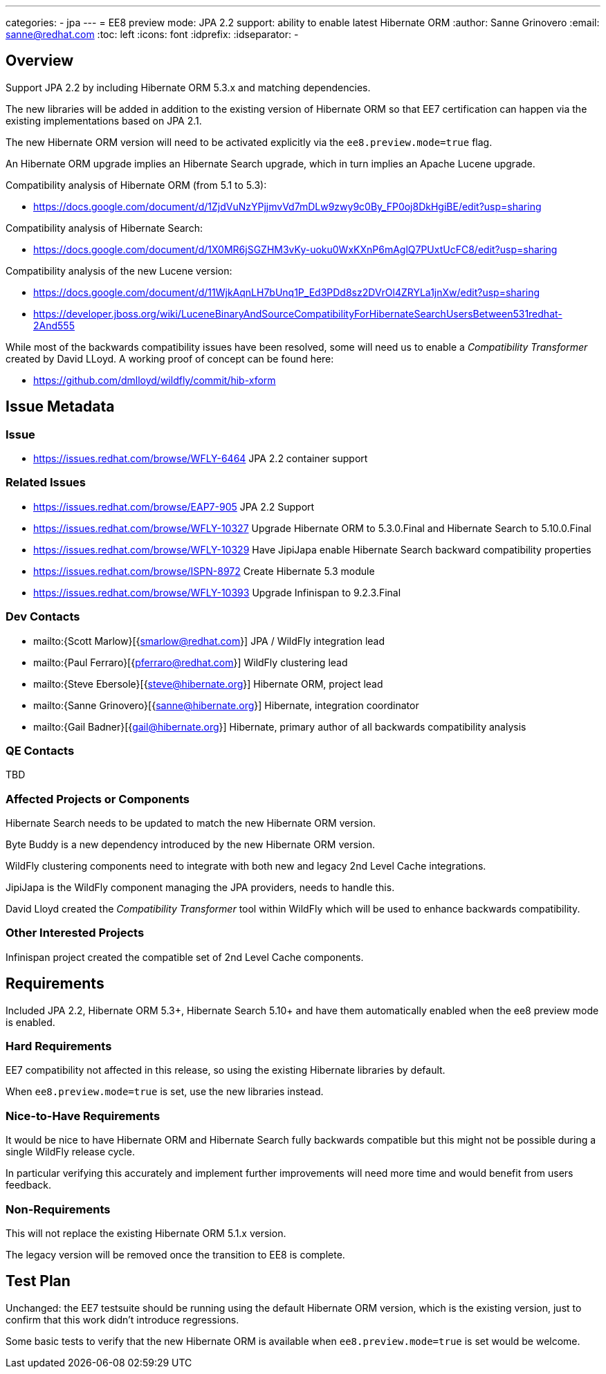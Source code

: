---
categories:
  - jpa
---
= EE8 preview mode: JPA 2.2 support: ability to enable latest Hibernate ORM
:author:            Sanne Grinovero
:email:             sanne@redhat.com
:toc:               left
:icons:             font
:idprefix:
:idseparator:       -

== Overview

Support JPA 2.2 by including Hibernate ORM 5.3.x and matching dependencies.

The new libraries will be added in addition to the existing version of Hibernate ORM so that EE7 certification can happen via the existing implementations based on JPA 2.1.

The new Hibernate ORM version will need to be activated explicitly via the `ee8.preview.mode=true` flag.

An Hibernate ORM upgrade implies an Hibernate Search upgrade, which in turn implies an Apache Lucene upgrade.

Compatibility analysis of Hibernate ORM (from 5.1 to 5.3):

 - https://docs.google.com/document/d/1ZjdVuNzYPjjmvVd7mDLw9zwy9c0By_FP0oj8DkHgiBE/edit?usp=sharing

Compatibility analysis of Hibernate Search:

 - https://docs.google.com/document/d/1X0MR6jSGZHM3vKy-uoku0WxKXnP6mAglQ7PUxtUcFC8/edit?usp=sharing

Compatibility analysis of the new Lucene version:

 - https://docs.google.com/document/d/11WjkAqnLH7bUnq1P_Ed3PDd8sz2DVrOl4ZRYLa1jnXw/edit?usp=sharing
 - https://developer.jboss.org/wiki/LuceneBinaryAndSourceCompatibilityForHibernateSearchUsersBetween531redhat-2And555

While most of the backwards compatibility issues have been resolved, some will need us to enable a _Compatibility Transformer_ created by David LLoyd.
A working proof of concept can be found here:

 - https://github.com/dmlloyd/wildfly/commit/hib-xform


== Issue Metadata

=== Issue

* https://issues.redhat.com/browse/WFLY-6464 JPA 2.2 container support

=== Related Issues

* https://issues.redhat.com/browse/EAP7-905 JPA 2.2 Support
* https://issues.redhat.com/browse/WFLY-10327 Upgrade Hibernate ORM to 5.3.0.Final and Hibernate Search to 5.10.0.Final
* https://issues.redhat.com/browse/WFLY-10329 Have JipiJapa enable Hibernate Search backward compatibility properties
* https://issues.redhat.com/browse/ISPN-8972 Create Hibernate 5.3 module
* https://issues.redhat.com/browse/WFLY-10393 Upgrade Infinispan to 9.2.3.Final

=== Dev Contacts

* mailto:{Scott Marlow}[{smarlow@redhat.com}] JPA / WildFly integration lead
* mailto:{Paul Ferraro}[{pferraro@redhat.com}] WildFly clustering lead
* mailto:{Steve Ebersole}[{steve@hibernate.org}] Hibernate ORM, project lead
* mailto:{Sanne Grinovero}[{sanne@hibernate.org}] Hibernate, integration coordinator
* mailto:{Gail Badner}[{gail@hibernate.org}] Hibernate, primary author of all backwards compatibility analysis

=== QE Contacts

TBD

=== Affected Projects or Components

Hibernate Search needs to be updated to match the new Hibernate ORM version.

Byte Buddy is a new dependency introduced by the new Hibernate ORM version.

WildFly clustering components need to integrate with both new and legacy 2nd Level Cache integrations.

JipiJapa is the WildFly component managing the JPA providers, needs to handle this.

David Lloyd created the _Compatibility Transformer_ tool within WildFly which will be used to enhance backwards compatibility.

=== Other Interested Projects

Infinispan project created the compatible set of 2nd Level Cache components.

== Requirements

Included JPA 2.2, Hibernate ORM 5.3+, Hibernate Search 5.10+ and have them automatically enabled when the ee8 preview mode is enabled.

=== Hard Requirements

EE7 compatibility not affected in this release, so using the existing Hibernate libraries by default.

When `ee8.preview.mode=true` is set, use the new libraries instead.

=== Nice-to-Have Requirements

It would be nice to have Hibernate ORM and Hibernate Search fully backwards compatible but this might not be possible during a single WildFly release cycle.

In particular verifying this accurately and implement further improvements will need more time and would benefit from users feedback.

=== Non-Requirements

This will not replace the existing Hibernate ORM 5.1.x version.

The legacy version will be removed once the transition to EE8 is complete.

== Test Plan

Unchanged: the EE7 testsuite should be running using the default Hibernate ORM version, which is the existing version, just to confirm that this work didn't introduce regressions.

Some basic tests to verify that the new Hibernate ORM is available when `ee8.preview.mode=true` is set would be welcome.
